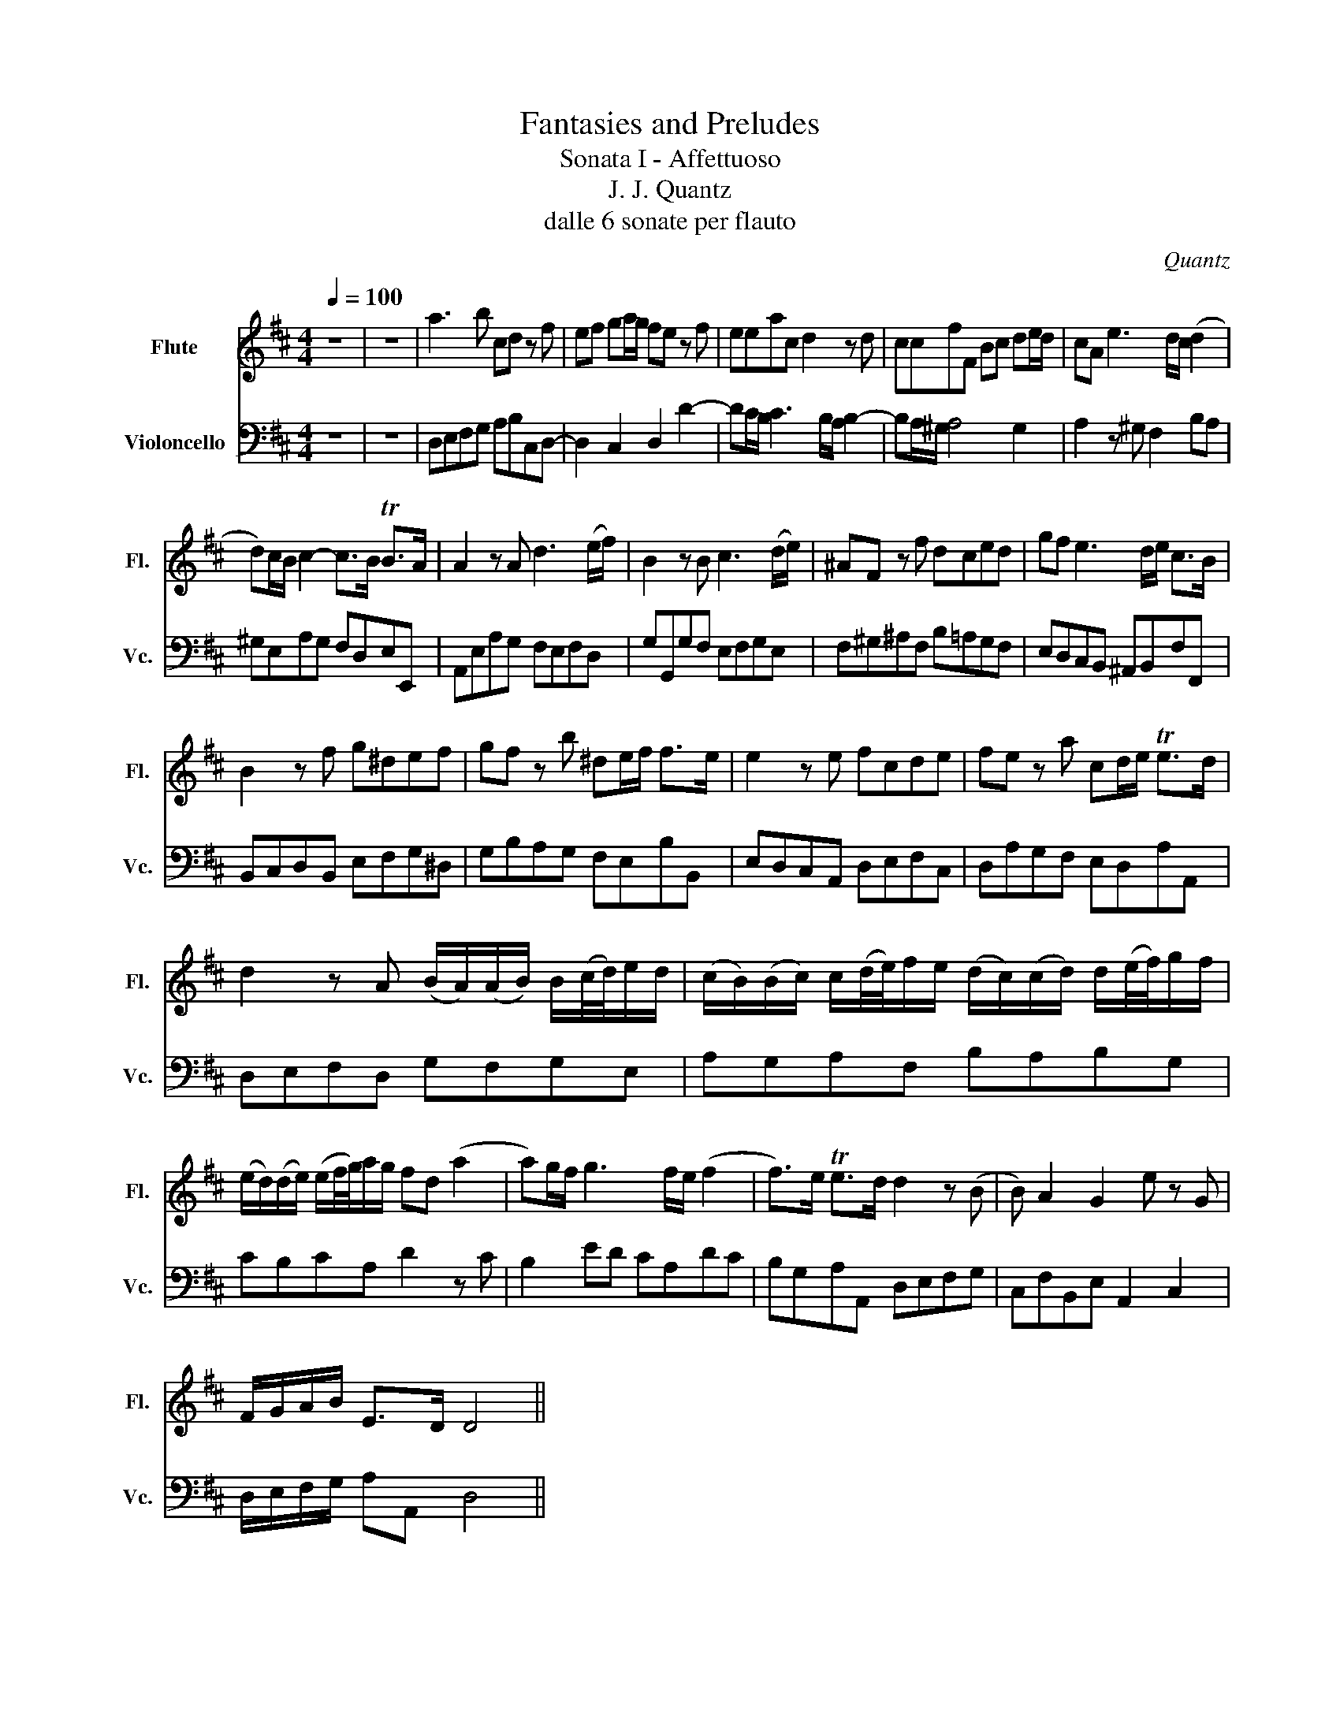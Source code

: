 X:1
T:Fantasies and Preludes
T:Sonata I - Affettuoso
T:J. J. Quantz 
T:dalle 6 sonate per flauto
C:Quantz
%%score 1 2
L:1/8
Q:1/4=100
M:4/4
K:D
V:1 treble nm="Flute" snm="Fl."
V:2 bass nm="Violoncello" snm="Vc."
V:1
 z8 | z8 | a3 b cd z f | ef ga/g/ fe z f | eeac d2 z d | ccfF Bc de/d/ | cA e3 d/c/ (d2 | %7
 d)c/B/ c2- c>B TB>A | A2 z A d3 (e/f/) | B2 z B c3 (d/e/) | ^AF z f dced | gf e3 d/e/ c>B | %12
 B2 z f g^def | gf z b ^de/f/ f>e | e2 z e fcde | fe z a cd/e/ Te>d | %16
 d2 z A (B/A/)(A/B/) B/(c/4d/4)e/d/ | (c/B/)(B/c/) c/(d/4e/4)f/e/ (d/c/)(c/d/) d/(e/4f/4)g/f/ | %18
 (e/d/)(d/e/) (e/f/4g/4)a/g/ fd (a2 | a)g/f/ g3 f/e/ (f2 | f>)e Te>d d2 z (B | B) A2 G2 e z G | %22
 F/G/A/B/ E>D D4 || %23
V:2
 z8 | z8 | D,E,F,G, A,B,C,D,- | D,2 C,2 D,2 D2- | DC/B,/ C3 B,/A,/ B,2- | B,A,/^G,/ A,4 G,2 | %6
 A,2 z ^G, F,2 B,A, | ^G,E,A,G, F,D,E,E,, | A,,E,A,G, F,E,F,D, | G,G,,G,F, E,F,G,E, | %10
 F,^G,^A,F, B,=A,G,F, | E,D,C,B,, ^A,,B,,F,F,, | B,,C,D,B,, E,F,G,^D, | G,B,A,G, F,E,B,B,, | %14
 E,D,C,A,, D,E,F,C, | D,A,G,F, E,D,A,A,, | D,E,F,D, G,F,G,E, | A,G,A,F, B,A,B,G, | CB,CA, D2 z C | %19
 B,2 ED CA,DC | B,G,A,A,, D,E,F,G, | C,F,B,,E, A,,2 C,2 | D,/E,/F,/G,/ A,A,, D,4 || %23

